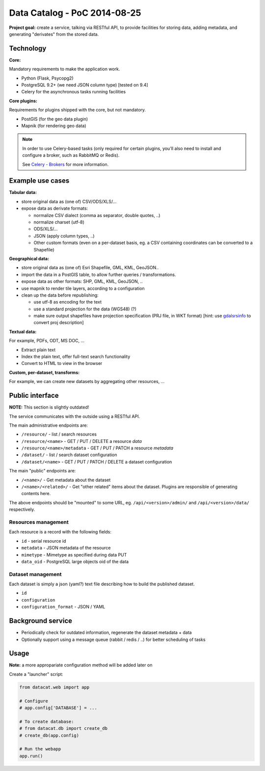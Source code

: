 Data Catalog - PoC 2014-08-25
#############################

**Project goal:** create a service, talking via RESTful API, to
provide facilities for storing data, adding metadata, and generating
"derivates" from the stored data.


Technology
==========

**Core:**

Mandatory requirements to make the application work.

- Python (Flask, Psycopg2)
- PostgreSQL 9.2+ (we need JSON column type) [tested on 9.4]
- Celery for the asynchronous tasks running facilities

**Core plugins:**

Requirements for plugins shipped with the core, but not mandatory.

- PostGIS (for the geo data plugin)
- Mapnik (for rendering geo data)

.. note:: In order to use Celery-based tasks (only required for
          certain plugins, you'll also need to install and configure a
          broker, such as RabbitMQ or Redis).

	  See `Celery - Brokers
	  <http://docs.celeryproject.org/en/latest/getting-started/brokers/index.html>`_
	  for more information.


Example use cases
=================

**Tabular data:**

- store original data as (one of) CSV/ODS/XLS/...
- expose data as derivate formats:

  - normalize CSV dialect (comma as separator, double quotes, ..)
  - normalize charset (utf-8)
  - ODS/XLS/...
  - JSON (apply column types, ..)
  - Other custom formats (even on a per-dataset basis, eg. a CSV
    containing coordinates can be converted to a Shapefile)


**Geographical data:**

- store original data as (one of) Esri Shapefile, GML, KML, GeoJSON..
- import the data in a PostGIS table, to allow further queries /
  transformations.
- expose data as other formats: SHP, GML, KML, GeoJSON, ..
- use mapnik to render tile layers, according to a configuration
- clean up the data before republishing:

  - use utf-8 as encoding for the text
  - use a standard projection for the data (WGS48) (?)
  - make sure output shapefiles have projection specification (PRJ
    file, in WKT format) [hint: use `gdalsrsinfo
    <http://www.gdal.org/gdalsrsinfo.html>`_ to convert proj description]


**Textual data:**

For example, PDFs, ODT, MS DOC, ...

- Extract plain text
- Index the plain text, offer full-text search functionality
- Convert to HTML to view in the browser


**Custom, per-dataset, transforms:**

For example, we can create new datasets by aggregating other resources, ...


Public interface
================

**NOTE:** This section is slightly outdated!

The service communicates with the outside using a RESTful API.

The main administrative endpoints are:

- ``/resource/`` - list / search resources
- ``/resource/<name>`` - GET / PUT / DELETE a resource *data*
- ``/resource/<name>/metadata`` - GET / PUT / PATCH a resource *metadata*

- ``/dataset/`` - list / search dataset configuration
- ``/dataset/<name>`` - GET / PUT / PATCH / DELETE a dataset configuration

The main "public" endpoints are:

- ``/<name>/`` - Get metadata about the dataset
- ``/<name>/<related>/`` - Get "other related" items about the
  dataset. Plugins are responsible of generating contents here.

The above endpoints should be "mounted" to some URL,
eg. ``/api/<version>/admin/`` and ``/api/<version>/data/``
respectively.


Resources management
--------------------

Each resource is a record with the following fields:

- ``id`` - serial resource id
- ``metadata`` - JSON metadata of the resource
- ``mimetype`` - Mimetype as specified during data PUT
- ``data_oid`` - PostgreSQL large objects oid of the data


Dataset management
------------------

Each dataset is simply a json (yaml?) text file describing how to
build the published dataset.

- ``id``
- ``configuration``
- ``configuration_format`` - JSON / YAML


Background service
==================

- Periodically check for outdated information, regenerate the dataset
  metadata + data
- Optionally support using a message queue (rabbit / redis / ..) for
  better scheduling of tasks


Usage
=====

**Note:** a more appropariate configuration method will be added later on

Create a "launcher" script:

.. code-block:: python

    from datacat.web import app

    # Configure
    # app.config['DATABASE'] = ...

    # To create database:
    # from datacat.db import create_db
    # create_db(app.config)

    # Run the webapp
    app.run()
